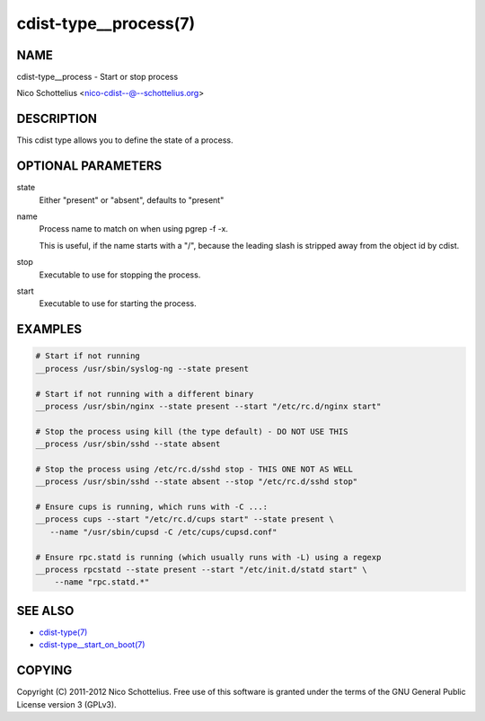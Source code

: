 cdist-type__process(7)
======================

NAME
----
cdist-type__process - Start or stop process

Nico Schottelius <nico-cdist--@--schottelius.org>


DESCRIPTION
-----------
This cdist type allows you to define the state of a process.


OPTIONAL PARAMETERS
-------------------
state
    Either "present" or "absent", defaults to "present"

name
    Process name to match on when using pgrep -f -x.

    This is useful, if the name starts with a "/",
    because the leading slash is stripped away from
    the object id by cdist.

stop
    Executable to use for stopping the process.

start
    Executable to use for starting the process.


EXAMPLES
--------

.. code-block:: sh

    # Start if not running
    __process /usr/sbin/syslog-ng --state present

    # Start if not running with a different binary
    __process /usr/sbin/nginx --state present --start "/etc/rc.d/nginx start"

    # Stop the process using kill (the type default) - DO NOT USE THIS
    __process /usr/sbin/sshd --state absent

    # Stop the process using /etc/rc.d/sshd stop - THIS ONE NOT AS WELL
    __process /usr/sbin/sshd --state absent --stop "/etc/rc.d/sshd stop"

    # Ensure cups is running, which runs with -C ...:
    __process cups --start "/etc/rc.d/cups start" --state present \
       --name "/usr/sbin/cupsd -C /etc/cups/cupsd.conf"

    # Ensure rpc.statd is running (which usually runs with -L) using a regexp
    __process rpcstatd --state present --start "/etc/init.d/statd start" \
        --name "rpc.statd.*"


SEE ALSO
--------
- `cdist-type(7) <cdist-type.html>`_
- `cdist-type__start_on_boot(7) <cdist-type__start_on_boot.html>`_


COPYING
-------
Copyright \(C) 2011-2012 Nico Schottelius. Free use of this software is
granted under the terms of the GNU General Public License version 3 (GPLv3).
